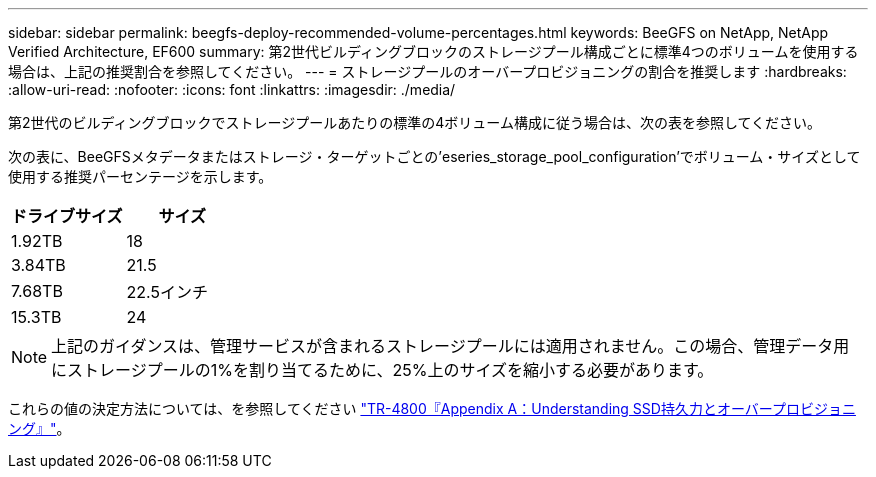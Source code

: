 ---
sidebar: sidebar 
permalink: beegfs-deploy-recommended-volume-percentages.html 
keywords: BeeGFS on NetApp, NetApp Verified Architecture, EF600 
summary: 第2世代ビルディングブロックのストレージプール構成ごとに標準4つのボリュームを使用する場合は、上記の推奨割合を参照してください。 
---
= ストレージプールのオーバープロビジョニングの割合を推奨します
:hardbreaks:
:allow-uri-read: 
:nofooter: 
:icons: font
:linkattrs: 
:imagesdir: ./media/


[role="lead"]
第2世代のビルディングブロックでストレージプールあたりの標準の4ボリューム構成に従う場合は、次の表を参照してください。

次の表に、BeeGFSメタデータまたはストレージ・ターゲットごとの'eseries_storage_pool_configuration'でボリューム・サイズとして使用する推奨パーセンテージを示します。

|===
| ドライブサイズ | サイズ 


| 1.92TB | 18 


| 3.84TB | 21.5 


| 7.68TB | 22.5インチ 


| 15.3TB | 24 
|===

NOTE: 上記のガイダンスは、管理サービスが含まれるストレージプールには適用されません。この場合、管理データ用にストレージプールの1%を割り当てるために、25%上のサイズを縮小する必要があります。

これらの値の決定方法については、を参照してください https://www.netapp.com/media/17009-tr4800.pdf["TR-4800『Appendix A：Understanding SSD持久力とオーバープロビジョニング』"^]。
